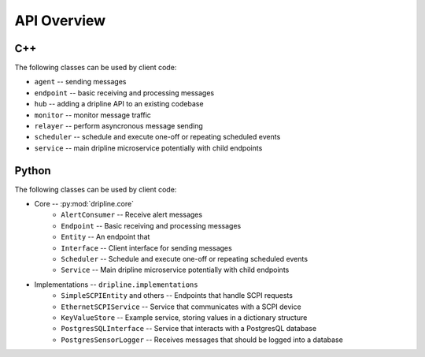 API Overview
=============

C++
---

The following classes can be used by client code:

* ``agent`` -- sending messages
* ``endpoint`` -- basic receiving and processing messages
* ``hub`` -- adding a dripline API to an existing codebase
* ``monitor`` -- monitor message traffic
* ``relayer`` -- perform asyncronous message sending
* ``scheduler`` -- schedule and execute one-off or repeating scheduled events
* ``service`` -- main dripline microservice potentially with child endpoints

Python
------

The following classes can be used by client code:

* Core -- :py:mod:`dripline.core`
    * ``AlertConsumer`` -- Receive alert messages
    * ``Endpoint`` -- Basic receiving and processing messages
    * ``Entity`` -- An endpoint that 
    * ``Interface`` -- Client interface for sending messages
    * ``Scheduler`` -- Schedule and execute one-off or repeating scheduled events
    * ``Service`` -- Main dripline microservice potentially with child endpoints
* Implementations -- ``dripline.implementations``
    * ``SimpleSCPIEntity`` and others -- Endpoints that handle SCPI requests
    * ``EthernetSCPIService`` -- Service that communicates with a SCPI device
    * ``KeyValueStore`` -- Example service, storing values in a dictionary structure
    * ``PostgresSQLInterface`` -- Service that interacts with a PostgresQL database
    * ``PostgresSensorLogger`` -- Receives messages that should be logged into a database
